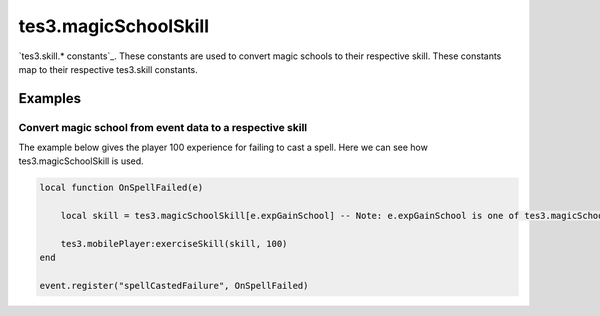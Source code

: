 tes3.magicSchoolSkill
====================================================================================================

`tes3.skill.* constants`_. These constants are used to convert magic schools to their respective skill. These constants map to their respective tes3.skill constants.

Examples
----------------------------------------------------------------------------------------------------

Convert magic school from event data to a respective skill
~~~~~~~~~~~~~~~~~~~~~~~~~~~~~~~~~~~~~~~~~~~~~~~~~~~~~~~~~~~~~~~~~~~~~~~~~~~~~~~~~~~~~~~~~~~~~~~~~~~~

The example below gives the player 100 experience for failing to cast a spell. Here we can see how tes3.magicSchoolSkill is used.

.. code-block:: lua

    local function OnSpellFailed(e)

        local skill = tes3.magicSchoolSkill[e.expGainSchool] -- Note: e.expGainSchool is one of tes3.magicSchool(s)

        tes3.mobilePlayer:exerciseSkill(skill, 100)
    end

    event.register("spellCastedFailure", OnSpellFailed)


